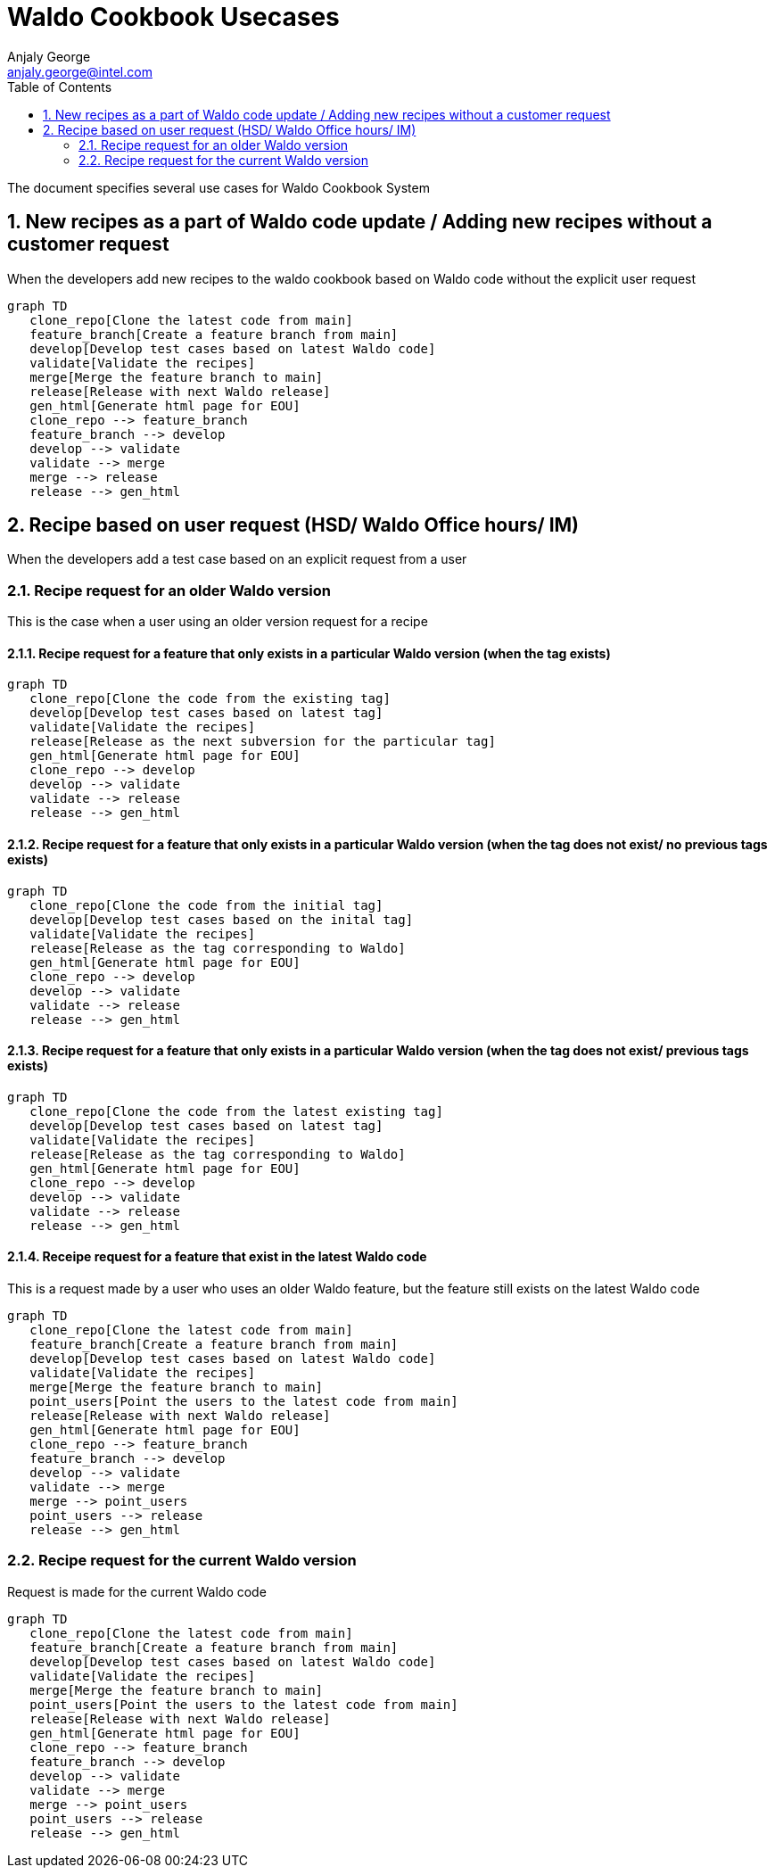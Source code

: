 = Waldo Cookbook Usecases
Anjaly George <anjaly.george@intel.com>
:toc:
:icons: font
:numbered:
:source-highlighter: rouge
:language: en

The document specifies several use cases for Waldo Cookbook System


== New recipes as a part of Waldo code update / Adding new recipes without a customer request

When the developers add new recipes to the waldo cookbook based on Waldo code without the explicit user request

ifdef::env-github[[source,mermaid]]
ifndef::env-github[[mermaid]]
----
graph TD
   clone_repo[Clone the latest code from main]
   feature_branch[Create a feature branch from main]
   develop[Develop test cases based on latest Waldo code]
   validate[Validate the recipes]
   merge[Merge the feature branch to main]
   release[Release with next Waldo release]
   gen_html[Generate html page for EOU]
   clone_repo --> feature_branch
   feature_branch --> develop
   develop --> validate
   validate --> merge
   merge --> release
   release --> gen_html
----

== Recipe based on user request (HSD/ Waldo Office hours/ IM)

When the developers add a test case based on an explicit request from a user

=== Recipe request for an older Waldo version

This is the case when a user using an older version request for a recipe

==== Recipe request for a feature that only exists in a particular Waldo version (when the tag exists)

ifdef::env-github[[source,mermaid]]
ifndef::env-github[[mermaid]]
----
graph TD
   clone_repo[Clone the code from the existing tag]
   develop[Develop test cases based on latest tag]
   validate[Validate the recipes]
   release[Release as the next subversion for the particular tag]
   gen_html[Generate html page for EOU]
   clone_repo --> develop
   develop --> validate
   validate --> release
   release --> gen_html
----

==== Recipe request for a feature that only exists in a particular Waldo version (when the tag does not exist/ no previous tags exists)

ifdef::env-github[[source,mermaid]]
ifndef::env-github[[mermaid]]
----
graph TD
   clone_repo[Clone the code from the initial tag]
   develop[Develop test cases based on the inital tag]
   validate[Validate the recipes]
   release[Release as the tag corresponding to Waldo]
   gen_html[Generate html page for EOU]
   clone_repo --> develop
   develop --> validate
   validate --> release
   release --> gen_html
----

==== Recipe request for a feature that only exists in a particular Waldo version (when the tag does not exist/ previous tags exists)

ifdef::env-github[[source,mermaid]]
ifndef::env-github[[mermaid]]
----
graph TD
   clone_repo[Clone the code from the latest existing tag]
   develop[Develop test cases based on latest tag]
   validate[Validate the recipes]
   release[Release as the tag corresponding to Waldo]
   gen_html[Generate html page for EOU]
   clone_repo --> develop
   develop --> validate
   validate --> release
   release --> gen_html
----

==== Receipe request for a feature that exist in the latest Waldo code

This is a request made by a user who uses an older Waldo feature, but the feature still exists on the latest Waldo code

ifdef::env-github[[source,mermaid]]
ifndef::env-github[[mermaid]]
----
graph TD
   clone_repo[Clone the latest code from main]
   feature_branch[Create a feature branch from main]
   develop[Develop test cases based on latest Waldo code]
   validate[Validate the recipes]
   merge[Merge the feature branch to main]
   point_users[Point the users to the latest code from main]
   release[Release with next Waldo release]
   gen_html[Generate html page for EOU]
   clone_repo --> feature_branch
   feature_branch --> develop
   develop --> validate
   validate --> merge
   merge --> point_users
   point_users --> release
   release --> gen_html
----

=== Recipe request for the current Waldo version

Request is made for the current Waldo code

ifdef::env-github[[source,mermaid]]
ifndef::env-github[[mermaid]]
----
graph TD
   clone_repo[Clone the latest code from main]
   feature_branch[Create a feature branch from main]
   develop[Develop test cases based on latest Waldo code]
   validate[Validate the recipes]
   merge[Merge the feature branch to main]
   point_users[Point the users to the latest code from main]
   release[Release with next Waldo release]
   gen_html[Generate html page for EOU]
   clone_repo --> feature_branch
   feature_branch --> develop
   develop --> validate
   validate --> merge
   merge --> point_users
   point_users --> release
   release --> gen_html
----
